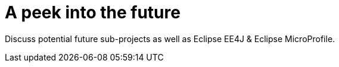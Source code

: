 = A peek into the future

Discuss potential future sub-projects as well as Eclipse EE4J & Eclipse MicroProfile.